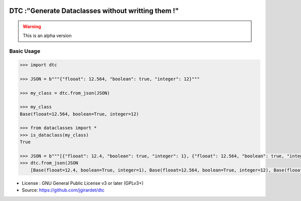.. image:: https://travis-ci.org/jgirardet/dtc.svg?branch=master
    :target: https://travis-ci.org/jgirardet/dtc

.. image:: https://ci.appveyor.com/api/projects/status/ffd44ndqx713yuhd/branch/master?svg=true
    :target: https://ci.appveyor.com/project/jgirardet/dtc

=======================================================
DTC :"Generate Dataclasses without writting them !"
=======================================================


.. warning::
		
	This is an alpha version


Basic Usage
------------

.. code-block:: python
		
	    >>> import dtc

	    >>> JSON = b"""{"flooat": 12.564, "boolean": true, "integer": 12}"""

	    >>> my_class = dtc.from_json(JSON)

	    >>> my_class
	    Base(flooat=12.564, boolean=True, integer=12)

	    >>> from dataclasses import *
	    >>> is_dataclass(my_class)
	    True

	    >>> JSON = b"""[{"flooat": 12.4, "boolean": true, "integer": 1}, {"flooat": 12.564, "boolean": true, "integer": 12},{"flooat": 1.4, "boolean": false, "integer": 0}]"""
	    >>> dtc.from_json(JSON
		[Base(flooat=12.4, boolean=True, integer=1), Base(flooat=12.564, boolean=True, integer=12), Base(flooat=1.4, boolean=False, integer=0)]

	


* License : GNU General Public License v3 or later (GPLv3+) 
* Source: https://github.com/jgirardet/dtc


